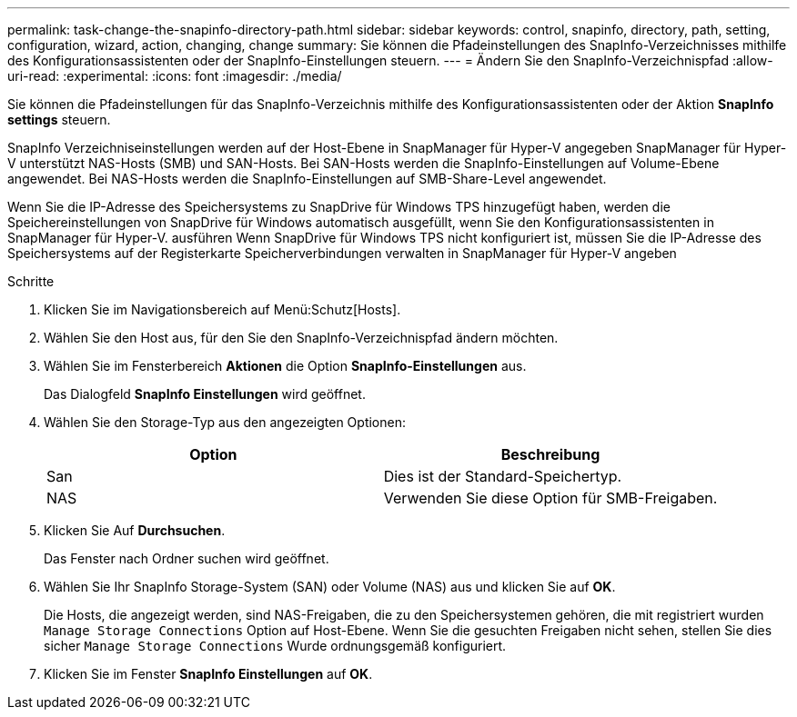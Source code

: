 ---
permalink: task-change-the-snapinfo-directory-path.html 
sidebar: sidebar 
keywords: control, snapinfo, directory, path, setting, configuration, wizard, action, changing, change 
summary: Sie können die Pfadeinstellungen des SnapInfo-Verzeichnisses mithilfe des Konfigurationsassistenten oder der SnapInfo-Einstellungen steuern. 
---
= Ändern Sie den SnapInfo-Verzeichnispfad
:allow-uri-read: 
:experimental: 
:icons: font
:imagesdir: ./media/


[role="lead"]
Sie können die Pfadeinstellungen für das SnapInfo-Verzeichnis mithilfe des Konfigurationsassistenten oder der Aktion *SnapInfo settings* steuern.

SnapInfo Verzeichniseinstellungen werden auf der Host-Ebene in SnapManager für Hyper-V angegeben SnapManager für Hyper-V unterstützt NAS-Hosts (SMB) und SAN-Hosts. Bei SAN-Hosts werden die SnapInfo-Einstellungen auf Volume-Ebene angewendet. Bei NAS-Hosts werden die SnapInfo-Einstellungen auf SMB-Share-Level angewendet.

Wenn Sie die IP-Adresse des Speichersystems zu SnapDrive für Windows TPS hinzugefügt haben, werden die Speichereinstellungen von SnapDrive für Windows automatisch ausgefüllt, wenn Sie den Konfigurationsassistenten in SnapManager für Hyper-V. ausführen Wenn SnapDrive für Windows TPS nicht konfiguriert ist, müssen Sie die IP-Adresse des Speichersystems auf der Registerkarte Speicherverbindungen verwalten in SnapManager für Hyper-V angeben

.Schritte
. Klicken Sie im Navigationsbereich auf Menü:Schutz[Hosts].
. Wählen Sie den Host aus, für den Sie den SnapInfo-Verzeichnispfad ändern möchten.
. Wählen Sie im Fensterbereich *Aktionen* die Option *SnapInfo-Einstellungen* aus.
+
Das Dialogfeld *SnapInfo Einstellungen* wird geöffnet.

. Wählen Sie den Storage-Typ aus den angezeigten Optionen:
+
|===
| Option | Beschreibung 


 a| 
San
 a| 
Dies ist der Standard-Speichertyp.



 a| 
NAS
 a| 
Verwenden Sie diese Option für SMB-Freigaben.

|===
. Klicken Sie Auf *Durchsuchen*.
+
Das Fenster nach Ordner suchen wird geöffnet.

. Wählen Sie Ihr SnapInfo Storage-System (SAN) oder Volume (NAS) aus und klicken Sie auf *OK*.
+
Die Hosts, die angezeigt werden, sind NAS-Freigaben, die zu den Speichersystemen gehören, die mit registriert wurden `Manage Storage Connections` Option auf Host-Ebene. Wenn Sie die gesuchten Freigaben nicht sehen, stellen Sie dies sicher `Manage Storage Connections` Wurde ordnungsgemäß konfiguriert.

. Klicken Sie im Fenster *SnapInfo Einstellungen* auf *OK*.

